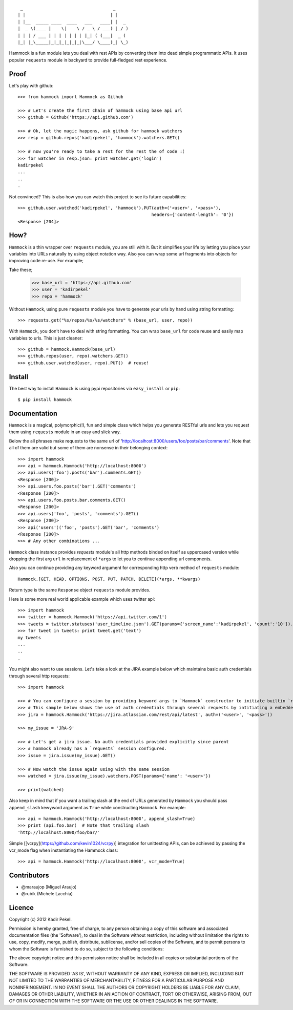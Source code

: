 ::

     _                                   _
    | |                                 | |
    | |__  _____ ____  ____   ___   ____| |  _
    |  _ \(____ |    \|    \ / _ \ / ___) |_/ )
    | | | / ___ | | | | | | | |_| ( (___|  _ (
    |_| |_\_____|_|_|_|_|_|_|\___/ \____)_| \_)

Hammock is a fun module lets you deal with rest APIs by converting them into dead simple programmatic APIs.
It uses popular ``requests`` module in backyard to provide full-fledged rest experience.

Proof
-----

Let's play with github::

    >>> from hammock import Hammock as Github

    >>> # Let's create the first chain of hammock using base api url
    >>> github = Github('https://api.github.com')

    >>> # Ok, let the magic happens, ask github for hammock watchers
    >>> resp = github.repos('kadirpekel', 'hammock').watchers.GET()

    >>> # now you're ready to take a rest for the rest the of code :)
    >>> for watcher in resp.json: print watcher.get('login')
    kadirpekel
    ...
    ..
    .

Not convinced? This is also how you can watch this project to see its future capabilities::


    >>> github.user.watched('kadirpekel', 'hammock').PUT(auth=('<user>', '<pass>'),
                                                        headers={'content-length': '0'})
    <Response [204]>

How?
----

``Hammock`` is a thin wrapper over ``requests`` module, you are still with it. But it simplifies your life
by letting you place your variables into URLs naturally by using object notation way. Also you can wrap some
url fragments into objects for improving code re-use. For example;


Take these;

    >>> base_url = 'https://api.github.com'
    >>> user = 'kadirpekel'
    >>> repo = 'hammock'

Without ``Hammock``, using pure ``requests`` module you have to generate your urls by hand using string formatting::

    >>> requests.get("%s/repos/%s/%s/watchers" % (base_url, user, repo))

With ``Hammock``, you don't have to deal with string formatting. You can wrap ``base_url`` for code reuse
and easily map variables to urls. This is just cleaner::

    >>> github = hammock.Hammock(base_url)
    >>> github.repos(user, repo).watchers.GET()
    >>> github.user.watched(user, repo).PUT()  # reuse!

Install
-------

The best way to install ``Hammock`` is using pypi repositories via ``easy_install`` or ``pip``::

    $ pip install hammock

Documentation
-------------

``Hammock`` is a magical, polymorphic(!), fun and simple class which helps you generate RESTful urls
and lets you request them using ``requests`` module in an easy and slick way.

Below the all phrases make requests to the same url of 'http://localhost:8000/users/foo/posts/bar/comments'.
Note that all of them are valid but some of them are nonsense in their belonging context::

    >>> import hammock
    >>> api = hammock.Hammock('http://localhost:8000')
    >>> api.users('foo').posts('bar').comments.GET()
    <Response [200]>
    >>> api.users.foo.posts('bar').GET('comments')
    <Response [200]>
    >>> api.users.foo.posts.bar.comments.GET()
    <Response [200]>
    >>> api.users('foo', 'posts', 'comments').GET()
    <Response [200]>
    >>> api('users')('foo', 'posts').GET('bar', 'comments')
    <Response [200]>
    >>> # Any other combinations ...

``Hammock`` class instance provides `requests` module's all http methods binded on itself as uppercased version
while dropping the first arg ``url`` in replacement of ``*args`` to let you to continue appending url components.

Also you can continue providing any keyword argument for corresponding http verb method of ``requests`` module::

    Hammock.[GET, HEAD, OPTIONS, POST, PUT, PATCH, DELETE](*args, **kwargs)

Return type is the same ``Response`` object ``requests`` module provides.

Here is some more real world applicable example which uses twitter api::

    >>> import hammock
    >>> twitter = hammock.Hammock('https://api.twitter.com/1')
    >>> tweets = twitter.statuses('user_timeline.json').GET(params={'screen_name':'kadirpekel', 'count':'10'}).json
    >>> for tweet in tweets: print tweet.get('text')
    my tweets
    ...
    ..
    .

You might also want to use sessions. Let's take a look at the JIRA example below which maintains basic
auth credentials through several http requests::

    >>> import hammock

    >>> # You can configure a session by providing keyword args to `Hammock` constructor to initiate builtin `requests` session
    >>> # This sample below shows the use of auth credentials through several requests by intitiating a embedded session
    >>> jira = hammock.Hammock('https://jira.atlassian.com/rest/api/latest', auth=('<user>', '<pass>'))

    >>> my_issue = 'JRA-9'

    >>> # Let's get a jira issue. No auth credentials provided explicitly since parent
    >>> # hammock already has a `requests` session configured.
    >>> issue = jira.issue(my_issue).GET()

    >>> # Now watch the issue again using with the same session
    >>> watched = jira.issue(my_issue).watchers.POST(params={'name': '<user>'})

    >>> print(watched)

Also keep in mind that if you want a trailing slash at the end of  URLs generated by ``Hammock``
you should pass ``append_slash`` kewyword argument as ``True`` while constructing ``Hammock``.
For example::

    >>> api = hammock.Hammock('http://localhost:8000', append_slash=True)
    >>> print (api.foo.bar)  # Note that trailing slash
    'http://localhost:8000/foo/bar/'

Simple [[vcrpy](https://github.com/kevin1024/vcrpy)] integration for unittesting APIs, can be achieved by
passing the vcr_mode flag when instantiating the Hammock class::

    >>> api = hammock.Hammock('http://localhost:8000', vcr_mode=True)

Contributors
------------

* @maraujop (Miguel Araujo)
* @rubik (Michele Lacchia)

Licence
-------
Copyright (c) 2012 Kadir Pekel.

Permission is hereby granted, free of charge, to any person obtaining a copy of this software and associated documentation files (the 'Software'), to deal in the Software without restriction, including without limitation the rights to use, copy, modify, merge, publish, distribute, sublicense, and/or sell copies of the Software, and to permit persons to whom the Software is furnished to do so, subject to the following conditions:

The above copyright notice and this permission notice shall be included in all copies or substantial portions of the Software.

THE SOFTWARE IS PROVIDED 'AS IS', WITHOUT WARRANTY OF ANY KIND, EXPRESS OR IMPLIED, INCLUDING BUT NOT LIMITED TO THE WARRANTIES OF MERCHANTABILITY, FITNESS FOR A PARTICULAR PURPOSE AND NONINFRINGEMENT. IN NO EVENT SHALL THE AUTHORS OR COPYRIGHT HOLDERS BE LIABLE FOR ANY CLAIM, DAMAGES OR OTHER LIABILITY, WHETHER IN AN ACTION OF CONTRACT, TORT OR OTHERWISE, ARISING FROM, OUT OF OR IN CONNECTION WITH THE SOFTWARE OR THE USE OR OTHER DEALINGS IN THE SOFTWARE.
